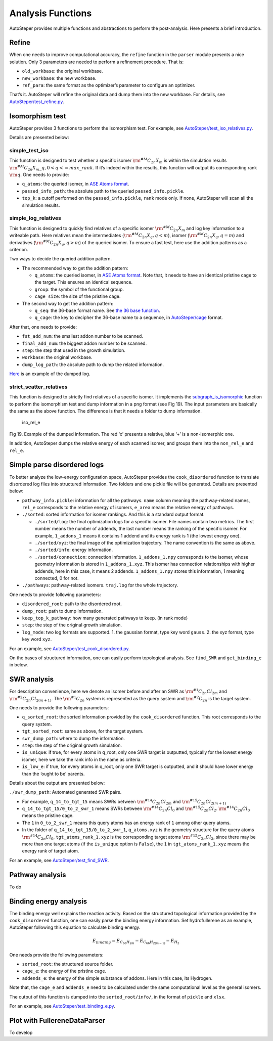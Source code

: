 Analysis Functions
==================

AutoSteper provides multiple functions and abstractions to perform the
post-analysis. Here presents a brief introduction.

Refine
------

When one needs to improve computational accuracy, the ``refine``
function in the ``parser`` module presents a nice solution. Only 3
parameters are needed to perform a refinement procedure. That is:

-  ``old_workbase``: the original workbase.
-  ``new_workbase``: the new workbase.
-  ``ref_para``: the same format as the optimizer’s parameter to
   configure an optimizer.

That’s it. AutoSteper will refine the original data and dump them into
the new workbase. For details, see
`AutoSteper/test_refine.py <https://github.com/Franklalalala/AutoSteper/blob/master/tests/test_ref/test_refine.py>`__.

Isomorphism test
----------------

AutoSteper provides 3 functions to perform the isomorphism test. For
example, see
`AutoSteper/test_iso_relatives.py <https://github.com/Franklalalala/AutoSteper/blob/master/tests/test_iso_relatives/test_iso_relatives.py>`__.

Details are presented below:

simple_test_iso
~~~~~~~~~~~~~~~

This function is designed to test whether a specific isomer
:math:`\rm ^{\#M}C_{2n}X_{m}` is within the simulation results
:math:`\rm ^{\#M}C_{2n}X_{m}\_q,0<q<=max\_rank`. If it’s indeed within
the results, this function will output its corresponding rank
:math:`\rm q`. One needs to provide:

-  ``q_atoms``: the queried isomer, in `ASE Atoms
   format <https://wiki.fysik.dtu.dk/ase/ase/atoms.html#module-ase.atoms>`__.
-  ``passed_info_path``: the absolute path to the queried
   ``passed_info.pickle``.
-  ``top_k``: a cutoff performed on the ``passed_info.pickle``, ``rank``
   mode only. If none, AutoSteper will scan all the simulation results.

simple_log_relatives
~~~~~~~~~~~~~~~~~~~~

This function is designed to quickly find relatives of a specific isomer
:math:`\rm ^{\#M}C_{2n}X_{m}` and log key information to a writeable
path. Here relatives mean the intermediates
(:math:`\rm ^{\#M}C_{2n}X_{q}, q<m`), isomer
(:math:`\rm ^{\#M}C_{2n}X_{q}, q=m`) and derivatives
(:math:`\rm ^{\#M}C_{2n}X_{q}, q>m`) of the queried isomer. To ensure a
fast test, here use the addition patterns as a criterion.

Two ways to decide the queried addition pattern.

-  The recommended way to get the addition pattern:

   -  ``q_atoms``: the queried isomer, in `ASE Atoms
      format <https://wiki.fysik.dtu.dk/ase/ase/atoms.html#module-ase.atoms>`__.
      Note that, it needs to have an identical pristine cage to the
      target. This ensures an identical sequence.

   -  ``group``: the symbol of the functional group.

   -  ``cage_size``: the size of the pristine cage.

-  The second way to get the addition pattern:

   -  ``q_seq``: the 36-base format name. See `the 36 base
      function <https://github.com/Franklalalala/AutoSteper/blob/18f474b0dd58adc9cd7484007a14927e2cde5123/src/autosteper/cage.py#L59>`__.

   -  ``q_cage``: the key to decipher the 36-base name to a sequence, in
      `AutoSteper/cage <https://github.com/Franklalalala/AutoSteper/blob/18f474b0dd58adc9cd7484007a14927e2cde5123/src/autosteper/cage.py#L11>`__
      format.

After that, one needs to provide:

-  ``fst_add_num``: the smallest addon number to be scanned.
-  ``final_add_num``: the biggest addon number to be scanned.
-  ``step``: the step that used in the growth simulation.
-  ``workbase``: the original workbase.
-  ``dump_log_path``: the absolute path to dump the related information.

`Here <https://github.com/Franklalalala/AutoSteper/blob/master/tests/test_iso_relatives/rel.log>`__
is an example of the dumped log.

strict_scatter_relatives
~~~~~~~~~~~~~~~~~~~~~~~~

This function is designed to strictly find relatives of a specific
isomer. It implements the
`subgraph_is_isomorphic <https://networkx.org/documentation/latest/reference/algorithms/generated/networkx.algorithms.isomorphism.GraphMatcher.subgraph_is_isomorphic.html#graphmatcher-subgraph-is-isomorphic>`__
function to perform the isomorphism test and dump information in a png
format (see Fig 19). The input parameters are basically the same as the
above function. The difference is that it needs a folder to dump
information.

.. figure:: ./fig/iso_rel_e.png
   :alt: iso_rel_e

   iso_rel_e

.. raw:: html

   <center>

Fig 19. Example of the dumped information. The red ‘x’ presents a
relative, blue ‘+’ is a non-isomerphic one.

.. raw:: html

   </center>

In addition, AutoSteper dumps the relative energy of each scanned
isomer, and groups them into the ``non_rel_e`` and ``rel_e``.

Simple parse disordered logs
----------------------------

To better analyze the low-energy configuration space, AutoSteper
provides the ``cook_disordered`` function to translate disordered log
files into structured information. Two folders and one pickle file will
be generated. Details are presented below:

-  ``pathway_info.pickle``: information for all the pathways. ``name``
   column meaning the pathway-related names, ``rel_e`` corresponds to
   the relative energy of isomers, ``e_area`` means the relative energy
   of pathways.
-  ``./sorted``: sorted information for isomer rankings. And this is a
   standard output format.

   -  ``./sorted/log``: the final optimization logs for a specific
      isomer. File names contain two metrics. The first number means the
      number of addends, the last number means the ranking of the
      specific isomer. For example, ``1_addons_1`` means it contains 1
      addend and its energy rank is 1 (the lowest energy one).
   -  ``./sorted/xyz``: the final image of the optimization trajectory.
      The name convention is the same as above.
   -  ``./sorted/info``: energy information.
   -  ``./sorted/connection``: connection information.
      ``1_addons_1.npy`` corresponds to the isomer, whose geometry
      information is stored in ``1_addons_1.xyz``. This isomer has
      connection relationships with higher addends, here in this case,
      it means 2 addends. ``1_addons_1.npy`` stores this information, 1
      meaning connected, 0 for not.

-  ``./pathways``: pathway-related isomers. ``traj.log`` for the whole
   trajectory.

One needs to provide following parameters:

-  ``disordered_root``: path to the disordered root.
-  ``dump_root``: path to dump information.
-  ``keep_top_k_pathway``: how many generated pathways to keep. (in rank
   mode)
-  ``step``: the step of the original growth simulation.
-  ``log_mode``: two log formats are supported. 1. the gaussian format,
   type key word ``gauss``. 2. the xyz format, type key word ``xyz``.

For an example, see
`AutoSteper/test_cook_disordered.py <https://github.com/Franklalalala/AutoSteper/blob/master/tests/test_cook_disordered/test_cook_disordered.py>`__.

On the bases of structured information, one can easily perform
topological analysis. See ``find_SWR`` and ``get_binding_e`` in below.

SWR analysis
------------

For description convenience, here we denote an isomer before and after
an SWR as :math:`\rm ^{\#1}C_{2n}Cl_{2m}` and
:math:`\rm ^{\#2}C_{2n}Cl_{2(m+1)}`. The :math:`\rm ^{\#1}C_{2n}` system
is represented as the query system and :math:`\rm ^{\#2}C_{2n}` is the
target system.

One needs to provide the following parameters:

-  ``q_sorted_root``: the sorted information provided by the
   ``cook_disordered`` function. This root corresponds to the query
   system.
-  ``tgt_sorted_root``: same as above, for the target system.
-  ``swr_dump_path``: where to dump the information.
-  ``step``: the step of the original growth simulation.
-  ``is_unique``: if true, for every atoms in q_root, only one SWR
   target is outputted, typically for the lowest energy isomer, here we
   take the rank info in the name as criteria.
-  ``is_low_e``: if true, for every atoms in q_root, only one SWR target
   is outputted, and it should have lower energy than the ‘ought to be’
   parents.

Details about the output are presented below:

``./swr_dump_path``: Automated generated SWR pairs.

-  For example, ``q_14_to_tgt_15`` means SWRs between
   :math:`\rm ^{\#14}C_{2n}Cl_{2m}` and
   :math:`\rm ^{\#15}C_{2n}Cl_{2(m+1)}`
-  ``q_14_to_tgt_15/0_to_2_swr_1`` means SWRs between
   :math:`\rm ^{\#14}C_{2n}Cl_{0}` and :math:`\rm ^{\#15}C_{2n}Cl_{2}`.
   :math:`\rm ^{\#14}C_{2n}Cl_{0}` means the pristine cage.
-  The ``1`` in ``0_to_2_swr_1`` means this query atoms has an energy
   rank of ``1`` among other query atoms.
-  In the folder of ``q_14_to_tgt_15/0_to_2_swr_1``, ``q_atoms.xyz`` is
   the geometry structure for the query atoms
   :math:`\rm ^{\#14}C_{2n}Cl_{0}`, ``tgt_atoms_rank_1.xyz`` is the
   corresponding target atoms :math:`\rm ^{\#15}C_{2n}Cl_{2}`, since
   there may be more than one target atoms (if the ``is_unique`` option
   is ``False``), the ``1`` in ``tgt_atoms_rank_1.xyz`` means the energy
   rank of target atom.

For an example, see
`AutoSteper/test_find_SWR <https://github.com/Franklalalala/AutoSteper/tree/master/tests/test_find_SWR>`__.

Pathway analysis
----------------

To do

Binding energy analysis
-----------------------

The binding energy well explains the reaction activity. Based on the
structured topological information provided by the ``cook_disordered``
function, one can easily parse the binding energy information. Set
hydrofullerene as an example, AutoSteper following this equation to
calculate binding energy.

.. math::


   E_{binding}=E_{C_{66}H_{2m}}-E_{C_{66}H_{2(m-1)}}-E_{H_2}

One needs provide the following parameters:

-  ``sorted_root``: the structured source folder.
-  ``cage_e``: the energy of the pristine cage.
-  ``addends_e``: the energy of the simple substance of addons. Here in
   this case, its Hydrogen.

Note that, the ``cage_e`` and ``addends_e`` need to be calculated under
the same computational level as the general isomers.

The output of this function is dumped into the ``sorted_root/info/``, in
the format of ``pickle`` and ``xlsx``.

For an example, see
`AutoSteper/test_binding_e.py <https://github.com/Franklalalala/AutoSteper/blob/master/tests/test_binding_e/test_binding_e.py>`__.

Plot with FullereneDataParser
-----------------------------

To develop
